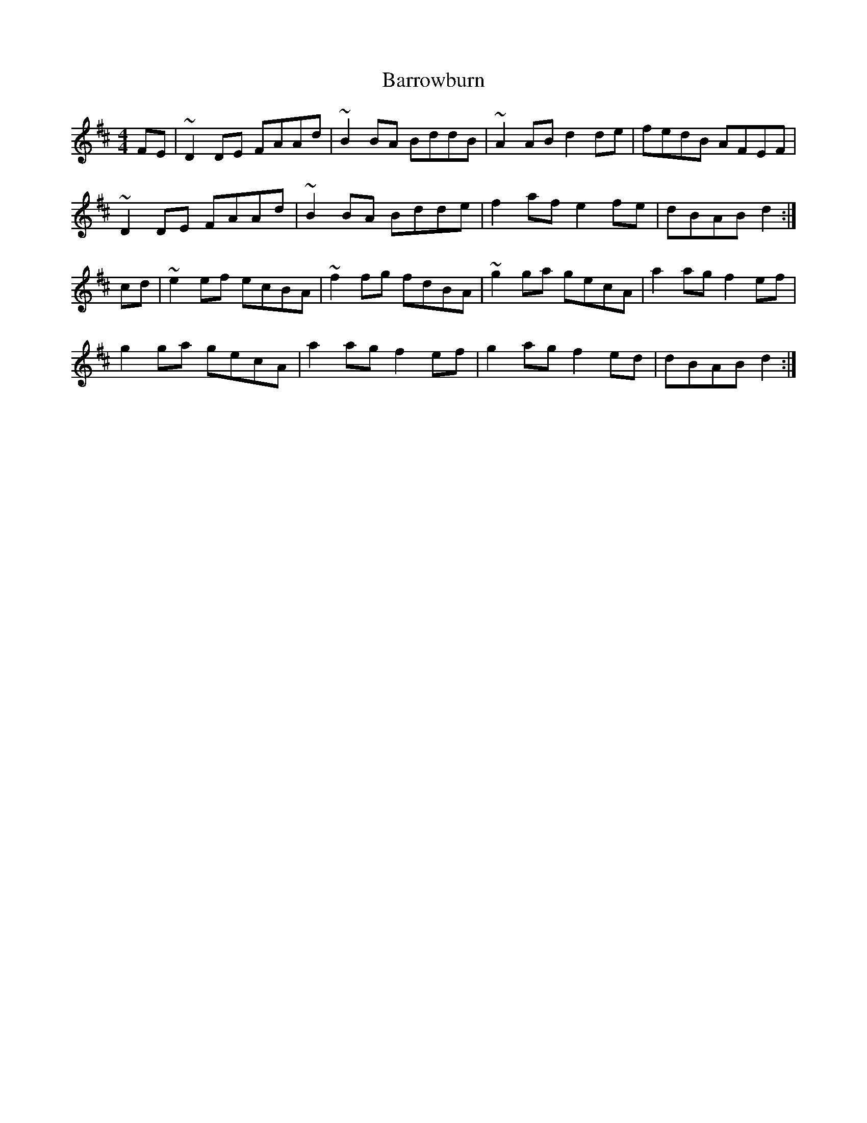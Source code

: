 X: 2953
T: Barrowburn
R: reel
M: 4/4
K: Dmajor
FE|~D2DE FAAd|~B2BA BddB|~A2AB d2de|fedB AFEF|
~D2DE FAAd|~B2BA Bdde|f2af e2fe|dBAB d2:|
cd|~e2ef ecBA|~f2fg fdBA|~g2ga gecA|a2ag f2ef|
g2ga gecA|a2ag f2ef|g2ag f2ed|dBAB d2:|

